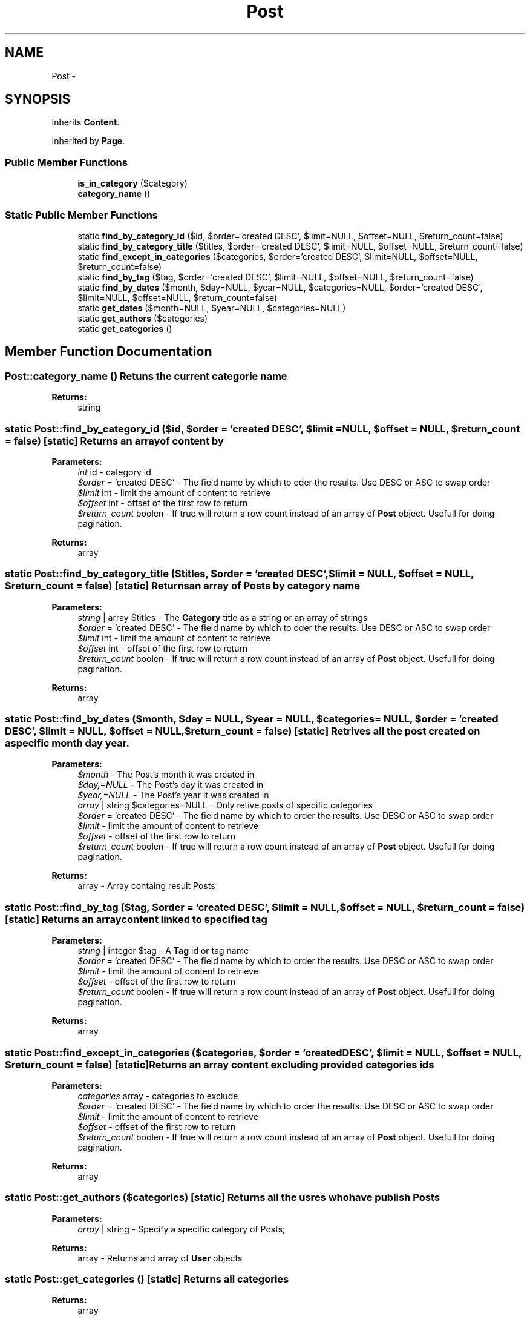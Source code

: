 .TH "Post" 3 "Fri Aug 5 2011" "Version 1.0" "Launchpad" \" -*- nroff -*-
.ad l
.nh
.SH NAME
Post \- 
.SH SYNOPSIS
.br
.PP
.PP
Inherits \fBContent\fP.
.PP
Inherited by \fBPage\fP.
.SS "Public Member Functions"

.in +1c
.ti -1c
.RI "\fBis_in_category\fP ($category)"
.br
.ti -1c
.RI "\fBcategory_name\fP ()"
.br
.in -1c
.SS "Static Public Member Functions"

.in +1c
.ti -1c
.RI "static \fBfind_by_category_id\fP ($id, $order='created DESC', $limit=NULL, $offset=NULL, $return_count=false)"
.br
.ti -1c
.RI "static \fBfind_by_category_title\fP ($titles, $order='created DESC', $limit=NULL, $offset=NULL, $return_count=false)"
.br
.ti -1c
.RI "static \fBfind_except_in_categories\fP ($categories, $order='created DESC', $limit=NULL, $offset=NULL, $return_count=false)"
.br
.ti -1c
.RI "static \fBfind_by_tag\fP ($tag, $order='created DESC', $limit=NULL, $offset=NULL, $return_count=false)"
.br
.ti -1c
.RI "static \fBfind_by_dates\fP ($month, $day=NULL, $year=NULL, $categories=NULL, $order='created DESC', $limit=NULL, $offset=NULL, $return_count=false)"
.br
.ti -1c
.RI "static \fBget_dates\fP ($month=NULL, $year=NULL, $categories=NULL)"
.br
.ti -1c
.RI "static \fBget_authors\fP ($categories)"
.br
.ti -1c
.RI "static \fBget_categories\fP ()"
.br
.in -1c
.SH "Member Function Documentation"
.PP 
.SS "Post::category_name ()"Retuns the current categorie name 
.PP
\fBReturns:\fP
.RS 4
string 
.RE
.PP

.SS "static Post::find_by_category_id ($id, $order = \fC'created DESC'\fP, $limit = \fCNULL\fP, $offset = \fCNULL\fP, $return_count = \fCfalse\fP)\fC [static]\fP"Returns an array of content by
.PP
\fBParameters:\fP
.RS 4
\fIint\fP id - category id 
.br
\fI$order\fP = 'created DESC' - The field name by which to oder the results. Use DESC or ASC to swap order 
.br
\fI$limit\fP int - limit the amount of content to retrieve 
.br
\fI$offset\fP int - offset of the first row to return 
.br
\fI$return_count\fP boolen - If true will return a row count instead of an array of \fBPost\fP object. Usefull for doing pagination. 
.RE
.PP
\fBReturns:\fP
.RS 4
array 
.RE
.PP

.SS "static Post::find_by_category_title ($titles, $order = \fC'created DESC'\fP, $limit = \fCNULL\fP, $offset = \fCNULL\fP, $return_count = \fCfalse\fP)\fC [static]\fP"Returns an array of Posts by category name
.PP
\fBParameters:\fP
.RS 4
\fIstring\fP | array $titles - The \fBCategory\fP title as a string or an array of strings 
.br
\fI$order\fP = 'created DESC' - The field name by which to oder the results. Use DESC or ASC to swap order 
.br
\fI$limit\fP int - limit the amount of content to retrieve 
.br
\fI$offset\fP int - offset of the first row to return 
.br
\fI$return_count\fP boolen - If true will return a row count instead of an array of \fBPost\fP object. Usefull for doing pagination. 
.RE
.PP
\fBReturns:\fP
.RS 4
array 
.RE
.PP

.SS "static Post::find_by_dates ($month, $day = \fCNULL\fP, $year = \fCNULL\fP, $categories = \fCNULL\fP, $order = \fC'created DESC'\fP, $limit = \fCNULL\fP, $offset = \fCNULL\fP, $return_count = \fCfalse\fP)\fC [static]\fP"Retrives all the post created on a specific month day year.
.PP
\fBParameters:\fP
.RS 4
\fI$month\fP - The Post's month it was created in 
.br
\fI$day,=NULL\fP - The Post's day it was created in 
.br
\fI$year,=NULL\fP - The Post's year it was created in 
.br
\fIarray\fP | string $categories=NULL - Only retive posts of specific categories 
.br
\fI$order\fP = 'created DESC' - The field name by which to order the results. Use DESC or ASC to swap order 
.br
\fI$limit\fP - limit the amount of content to retrieve 
.br
\fI$offset\fP - offset of the first row to return 
.br
\fI$return_count\fP boolen - If true will return a row count instead of an array of \fBPost\fP object. Usefull for doing pagination. 
.RE
.PP
\fBReturns:\fP
.RS 4
array - Array containg result Posts 
.RE
.PP

.SS "static Post::find_by_tag ($tag, $order = \fC'created DESC'\fP, $limit = \fCNULL\fP, $offset = \fCNULL\fP, $return_count = \fCfalse\fP)\fC [static]\fP"Returns an array content linked to specified tag
.PP
\fBParameters:\fP
.RS 4
\fIstring\fP | integer $tag - A \fBTag\fP id or tag name 
.br
\fI$order\fP = 'created DESC' - The field name by which to order the results. Use DESC or ASC to swap order 
.br
\fI$limit\fP - limit the amount of content to retrieve 
.br
\fI$offset\fP - offset of the first row to return 
.br
\fI$return_count\fP boolen - If true will return a row count instead of an array of \fBPost\fP object. Usefull for doing pagination. 
.RE
.PP
\fBReturns:\fP
.RS 4
array 
.RE
.PP

.SS "static Post::find_except_in_categories ($categories, $order = \fC'created DESC'\fP, $limit = \fCNULL\fP, $offset = \fCNULL\fP, $return_count = \fCfalse\fP)\fC [static]\fP"Returns an array content excluding provided categories ids
.PP
\fBParameters:\fP
.RS 4
\fIcategories\fP array - categories to exclude 
.br
\fI$order\fP = 'created DESC' - The field name by which to order the results. Use DESC or ASC to swap order 
.br
\fI$limit\fP - limit the amount of content to retrieve 
.br
\fI$offset\fP - offset of the first row to return 
.br
\fI$return_count\fP boolen - If true will return a row count instead of an array of \fBPost\fP object. Usefull for doing pagination. 
.RE
.PP
\fBReturns:\fP
.RS 4
array 
.RE
.PP

.SS "static Post::get_authors ($categories)\fC [static]\fP"Returns all the usres who have publish Posts
.PP
\fBParameters:\fP
.RS 4
\fIarray\fP | string - Specify a specific category of Posts; 
.RE
.PP
\fBReturns:\fP
.RS 4
array - Returns and array of \fBUser\fP objects 
.RE
.PP

.SS "static Post::get_categories ()\fC [static]\fP"Returns all categories
.PP
\fBReturns:\fP
.RS 4
array 
.RE
.PP

.SS "static Post::get_dates ($month = \fCNULL\fP, $year = \fCNULL\fP, $categories = \fCNULL\fP)\fC [static]\fP"Retrives all the months and or years Posts have been created. This is useful when created navigation based on dates;
.PP
\fBParameters:\fP
.RS 4
\fI$month\fP - The month to search 
.br
\fI$year,=NULL\fP - The year to search 
.br
\fIarray\fP | string $categories=NULL - Only search Posts of specific categories 
.RE
.PP
\fBReturns:\fP
.RS 4
array - An array of months all posts were created 
.RE
.PP

.SS "Post::is_in_category ($category)"Checks to see if the post is in a \fBCategory\fP
.PP
\fBParameters:\fP
.RS 4
\fIint\fP | string $category - The category 
.RE
.PP
\fBReturns:\fP
.RS 4
boolean 
.RE
.PP


.SH "Author"
.PP 
Generated automatically by Doxygen for Launchpad from the source code.
